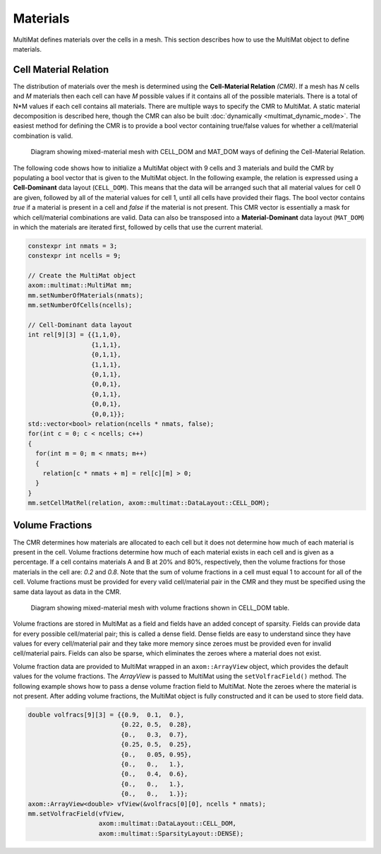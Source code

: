 .. ## Copyright (c) 2017-2024, Lawrence Livermore National Security, LLC and
.. ## other Axom Project Developers. See the top-level LICENSE file for details.
.. ##
.. ## SPDX-License-Identifier: (BSD-3-Clause)

******************************************************
Materials
******************************************************

MultiMat defines materials over the cells in a mesh. This section describes how to
use the MultiMat object to define materials.

#######################
Cell Material Relation
#######################

The distribution of materials over the mesh is determined using the **Cell-Material Relation** *(CMR)*.
If a mesh has *N* cells and *M* materials then each cell can have *M* possible values
if it contains all of the possible materials. There is a total of N*M values if each
cell contains all materials. There are multiple ways to specify the CMR to MultiMat. A
static material decomposition is described here, though the CMR can also be built
:doc:`dynamically <multimat_dynamic_mode>`. The easiest method for defining the CMR is
to provide a bool vector containing true/false values for whether a cell/material
combination is valid.

.. figure:: figures/relation.png
   :figwidth: 800px

   Diagram showing mixed-material mesh with CELL_DOM and MAT_DOM ways of defining the Cell-Material Relation.

The following code shows how to initialize a MultiMat object with 9 cells and 3 materials
and build the CMR by populating a bool vector that is given to the MultiMat object.
In the following example, the relation is expressed using a **Cell-Dominant**
data layout (``CELL_DOM``). This means that the data will be arranged such that all material
values for cell 0 are given, followed by all of the material values for cell 1, until all
cells have provided their flags. The bool vector contains *true* if a material is present
in a cell and *false* if the material is not present. This CMR vector is essentially
a mask for which cell/material combinations are valid. Data can also be transposed
into a **Material-Dominant** data layout (``MAT_DOM``) in which the materials are
iterated first, followed by cells that use the current material.

.. code-block:: cpp

    constexpr int nmats = 3;
    constexpr int ncells = 9;

    // Create the MultiMat object
    axom::multimat::MultiMat mm;
    mm.setNumberOfMaterials(nmats);
    mm.setNumberOfCells(ncells);

    // Cell-Dominant data layout
    int rel[9][3] = {{1,1,0},
                     {1,1,1},
                     {0,1,1},
                     {1,1,1},
                     {0,1,1},
                     {0,0,1},
                     {0,1,1},
                     {0,0,1},
                     {0,0,1}};
    std::vector<bool> relation(ncells * nmats, false);
    for(int c = 0; c < ncells; c++)
    {
      for(int m = 0; m < nmats; m++)
      {
        relation[c * nmats + m] = rel[c][m] > 0;
      }
    }
    mm.setCellMatRel(relation, axom::multimat::DataLayout::CELL_DOM);


#######################
Volume Fractions
#######################

The CMR determines how materials are allocated to each cell but it does not determine
how much of each material is present in the cell. Volume fractions determine how much of each material
exists in each cell and is given as a percentage. If a cell contains materials A and B
at 20% and 80%, respectively, then the volume fractions for those materials in the
cell are: *0.2* and *0.8*. Note that the sum of volume fractions in a cell must equal 1
to account for all of the cell. Volume fractions must be provided for every valid
cell/material pair in the CMR and they must be specified using the same data layout
as data in the CMR.

.. figure:: figures/volume_fractions.png
   :figwidth: 600px

   Diagram showing mixed-material mesh with volume fractions shown in CELL_DOM table.

Volume fractions are stored in MultiMat as a field and fields have an added concept
of sparsity. Fields can provide data for every possible cell/material pair; this is
called a dense field. Dense fields are easy to understand since they have values for
every cell/material pair and they take more memory since zeroes must be provided even
for invalid cell/material pairs. Fields can also be sparse, which eliminates the zeroes
where a material does not exist.

Volume fraction data are provided to MultiMat wrapped in an ``axom::ArrayView`` object,
which provides the default values for the volume fractions. The *ArrayView* is passed
to MultiMat using the ``setVolfracField()`` method. The following example shows how to
pass a dense volume fraction field to MultiMat. Note the zeroes where the material is
not present. After adding volume fractions, the MultiMat object is fully constructed
and it can be used to store field data.

.. code-block:: cpp

    double volfracs[9][3] = {{0.9,  0.1,  0.},
                             {0.22, 0.5,  0.28},
                             {0.,   0.3,  0.7},
                             {0.25, 0.5,  0.25},
                             {0.,   0.05, 0.95},
                             {0.,   0.,   1.},
                             {0.,   0.4,  0.6},
                             {0.,   0.,   1.},
                             {0.,   0.,   1.}};
    axom::ArrayView<double> vfView(&volfracs[0][0], ncells * nmats);
    mm.setVolfracField(vfView,
                       axom::multimat::DataLayout::CELL_DOM,
                       axom::multimat::SparsityLayout::DENSE);

